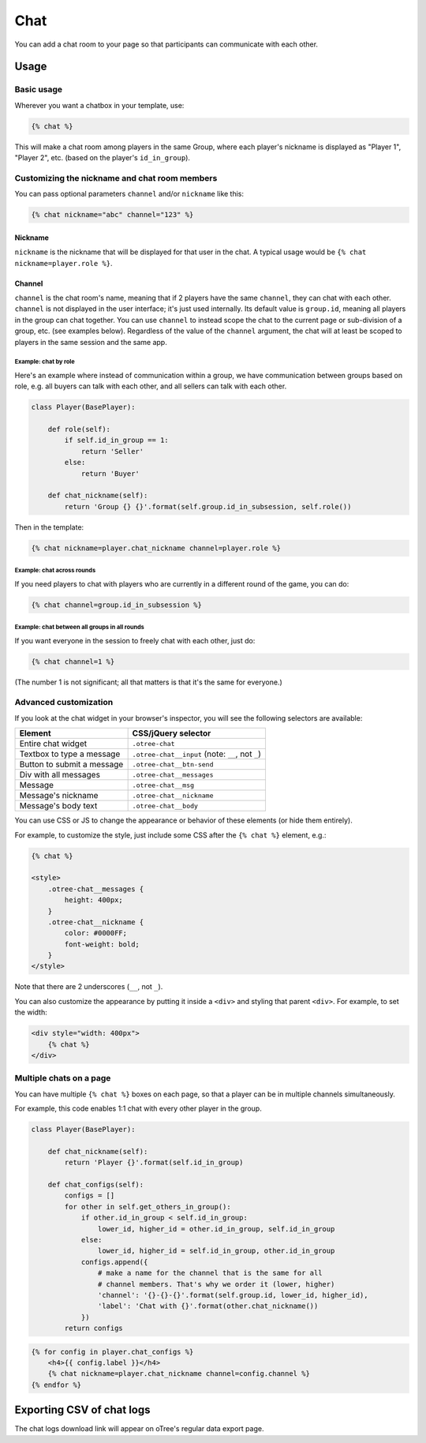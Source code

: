.. _chat:

Chat
====

You can add a chat room to your page so that participants can communicate with each other.

Usage
-----

Basic usage
~~~~~~~~~~~

Wherever you want a chatbox in your template, use:

.. code-block:: html+django

    {% chat %}

This will make a chat room among players in the same Group,
where each player's nickname is displayed as
"Player 1", "Player 2", etc. (based on the player's ``id_in_group``).

Customizing the nickname and chat room members
~~~~~~~~~~~~~~~~~~~~~~~~~~~~~~~~~~~~~~~~~~~~~~

You can pass optional parameters ``channel`` and/or ``nickname`` like this:

.. code-block:: html+django

    {% chat nickname="abc" channel="123" %}

Nickname
''''''''

``nickname`` is the nickname that will be displayed for that user in the chat.
A typical usage would be ``{% chat nickname=player.role %}``.

Channel
'''''''

``channel`` is the chat room's name, meaning that if 2 players
have the same ``channel``, they can chat with each other.
``channel`` is not displayed in the user interface; it's just used internally.
Its default value is ``group.id``, meaning all players in the group can chat together.
You can use ``channel`` to instead scope the chat to the current page
or sub-division of a group, etc. (see examples below).
Regardless of the value of the ``channel`` argument,
the chat will at least be scoped to players in the same session and the same app.

Example: chat by role
`````````````````````

Here's an example where instead of communication within a group,
we have communication between groups based on role,
e.g. all buyers can talk with each other,
and all sellers can talk with each other.


.. code-block:: python

    class Player(BasePlayer):

        def role(self):
            if self.id_in_group == 1:
                return 'Seller'
            else:
                return 'Buyer'

        def chat_nickname(self):
            return 'Group {} {}'.format(self.group.id_in_subsession, self.role())

Then in the template:

.. code-block:: html+django

    {% chat nickname=player.chat_nickname channel=player.role %}

Example: chat across rounds
```````````````````````````

If you need players to chat with players who are currently in a different round
of the game, you can do:

.. code-block:: html+django

    {% chat channel=group.id_in_subsession %}

Example: chat between all groups in all rounds
``````````````````````````````````````````````

If you want everyone in the session to freely chat with each other, just do:

.. code-block:: html+django

    {% chat channel=1 %}

(The number 1 is not significant; all that matters is that it's the same for everyone.)

Advanced customization
~~~~~~~~~~~~~~~~~~~~~~

If you look at the chat widget in your browser's inspector,
you will see the following selectors are available:

===========================     =====================================================
Element                         CSS/jQuery selector
===========================     =====================================================
Entire chat widget              ``.otree-chat``
Textbox to type a message       ``.otree-chat__input`` (note: ``__``, not ``_``)
Button to submit a message      ``.otree-chat__btn-send``
Div with all messages           ``.otree-chat__messages``
Message                         ``.otree-chat__msg``
Message's nickname              ``.otree-chat__nickname``
Message's body text             ``.otree-chat__body``
===========================     =====================================================

You can use CSS or JS to change the appearance or behavior of these elements
(or hide them entirely).

For example, to customize the style,
just include some CSS after the ``{% chat %}`` element,
e.g.:

.. code-block:: html+django

    {% chat %}

    <style>
        .otree-chat__messages {
            height: 400px;
        }
        .otree-chat__nickname {
            color: #0000FF;
            font-weight: bold;
        }
    </style>

Note that there are 2 underscores (``__``, not ``_``).

You can also customize the appearance by putting it inside a ``<div>``
and styling that parent ``<div>``. For example, to set the width:

.. code-block:: html+django

    <div style="width: 400px">
        {% chat %}
    </div>

Multiple chats on a page
~~~~~~~~~~~~~~~~~~~~~~~~

You can have multiple ``{% chat %}`` boxes on each page,
so that a player can be in multiple channels simultaneously.

For example, this code enables 1:1 chat with every other player in the group.

.. code-block:: python

    class Player(BasePlayer):

        def chat_nickname(self):
            return 'Player {}'.format(self.id_in_group)

        def chat_configs(self):
            configs = []
            for other in self.get_others_in_group():
                if other.id_in_group < self.id_in_group:
                    lower_id, higher_id = other.id_in_group, self.id_in_group
                else:
                    lower_id, higher_id = self.id_in_group, other.id_in_group
                configs.append({
                    # make a name for the channel that is the same for all
                    # channel members. That's why we order it (lower, higher)
                    'channel': '{}-{}-{}'.format(self.group.id, lower_id, higher_id),
                    'label': 'Chat with {}'.format(other.chat_nickname())
                })
            return configs

.. code-block:: html+django

    {% for config in player.chat_configs %}
        <h4>{{ config.label }}</h4>
        {% chat nickname=player.chat_nickname channel=config.channel %}
    {% endfor %}


Exporting CSV of chat logs
--------------------------

The chat logs download link will appear on oTree's regular data export page.
